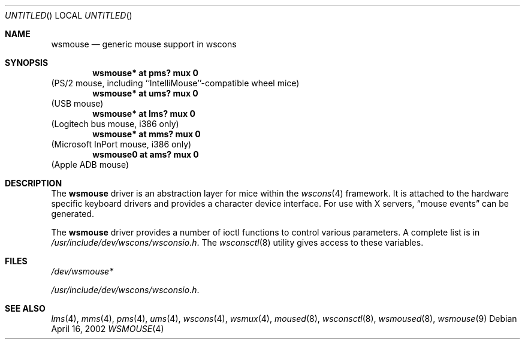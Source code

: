 .\" $NetBSD: wsmouse.4,v 1.11 2003/05/06 18:59:46 wiz Exp $
.\"
.\" Copyright (c) 1999
.\" 	Matthias Drochner.  All rights reserved.
.\"
.\" Redistribution and use in source and binary forms, with or without
.\" modification, are permitted provided that the following conditions
.\" are met:
.\" 1. Redistributions of source code must retain the above copyright
.\"    notice, this list of conditions and the following disclaimer.
.\" 2. Redistributions in binary form must reproduce the above copyright
.\"    notice, this list of conditions and the following disclaimer in the
.\"    documentation and/or other materials provided with the distribution.
.\"
.\" THIS SOFTWARE IS PROVIDED BY THE AUTHOR AND CONTRIBUTORS ``AS IS'' AND
.\" ANY EXPRESS OR IMPLIED WARRANTIES, INCLUDING, BUT NOT LIMITED TO, THE
.\" IMPLIED WARRANTIES OF MERCHANTABILITY AND FITNESS FOR A PARTICULAR PURPOSE
.\" ARE DISCLAIMED.  IN NO EVENT SHALL THE AUTHOR OR CONTRIBUTORS BE LIABLE
.\" FOR ANY DIRECT, INDIRECT, INCIDENTAL, SPECIAL, EXEMPLARY, OR CONSEQUENTIAL
.\" DAMAGES (INCLUDING, BUT NOT LIMITED TO, PROCUREMENT OF SUBSTITUTE GOODS
.\" OR SERVICES; LOSS OF USE, DATA, OR PROFITS; OR BUSINESS INTERRUPTION)
.\" HOWEVER CAUSED AND ON ANY THEORY OF LIABILITY, WHETHER IN CONTRACT, STRICT
.\" LIABILITY, OR TORT (INCLUDING NEGLIGENCE OR OTHERWISE) ARISING IN ANY WAY
.\" OUT OF THE USE OF THIS SOFTWARE, EVEN IF ADVISED OF THE POSSIBILITY OF
.\" SUCH DAMAGE.
.\"
.Dd April 16, 2002
.Os
.Dt WSMOUSE 4
.Sh NAME
.Nm wsmouse
.Nd generic mouse support in wscons
.Sh SYNOPSIS
.Cd "wsmouse*   at pms? mux 0"
(PS/2 mouse, including ``IntelliMouse''-compatible wheel mice)
.Cd "wsmouse*   at ums? mux 0"
(USB mouse)
.Cd "wsmouse*   at lms? mux 0"
(Logitech bus mouse, i386 only)
.Cd "wsmouse*   at mms? mux 0"
(Microsoft InPort mouse, i386 only)
.Cd "wsmouse0   at ams? mux 0"
(Apple ADB mouse)
.Sh DESCRIPTION
The
.Nm
driver is an abstraction layer for mice within the
.Xr wscons 4
framework. It is attached to the hardware specific keyboard drivers and
provides a character device interface. For use with X servers,
.Dq mouse events
can be generated.
.Pp
The
.Nm
driver provides a number of ioctl functions to control
various parameters. A complete list is in
.Pa /usr/include/dev/wscons/wsconsio.h .
The
.Xr wsconsctl 8
utility gives access to these variables.
.Sh FILES
.Bl -item
.It
.Pa /dev/wsmouse*
.It
.Pa /usr/include/dev/wscons/wsconsio.h .
.El
.Sh SEE ALSO
.Xr lms 4 ,
.Xr mms 4 ,
.Xr pms 4 ,
.Xr ums 4 ,
.Xr wscons 4 ,
.Xr wsmux 4 ,
.Xr moused 8 ,
.Xr wsconsctl 8 ,
.Xr wsmoused 8 ,
.Xr wsmouse 9
